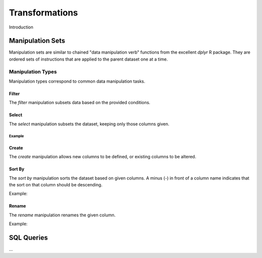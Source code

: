 ###############
Transformations
###############

Introduction


Manipulation Sets
=================

Manipulation sets are similar to chained "data manipulation verb" functions from the excellent `dplyr` R package. They
are ordered sets of instructions that are applied to the parent dataset one at a time.

Manipulation Types
------------------

Manipulation types correspond to common data manipulation tasks.

Filter
~~~~~~

The `filter` manipulation subsets data based on the provided conditions.

.. image:: images/manipulation_types/filter.png

.. function:: filter(conditions)

   Return only rows meeting given conditions

   :param conditions: One or more conditional statements separated by commas.

Select
~~~~~~

The `select` manipulation subsets the dataset, keeping only those columns given.

.. image:: images/manipulation_types/select.png

.. function:: select(columns)

   Keeps only the selected columns.

   :param columns: Comma separated list of column names.

Example
^^^^^^^

.. image:: images/manipulation_types/select_ex_1.png

Create
~~~~~~

The `create` manipulation allows new columns to be defined, or existing columns to be altered.

.. image:: images/manipulation_types/create.png

.. function:: create(column_name, column_definition)

   Creates a new column or alters/replaces existing column.

   :param column_name: The name of the column to create/alter.
   :param column_definition: Expression definition column...

Sort By
~~~~~~~

The `sort by` manipulation sorts the dataset based on given columns. A minus (`-`) in front of a column name indicates
that the sort on that column should be descending.

.. image:: images/manipulation_types/sort.png

.. function:: sort_by(columns)

   :param columns: A comma separated list of column names.

Example:

.. image:: images/manipulation_types/sort_ex_1.png

Rename
~~~~~~

The `rename` manipulation renames the given column.

.. image:: images/manipulation_types/rename.png

.. function:: rename(old_column_name, new_column_name)

   :param old_column_name: The name of the existing column.
   :param new_column_name: New name of existing column.

Example:

.. image:: images/manipulation_types/rename_ex_1.png

SQL Queries
===========




...


